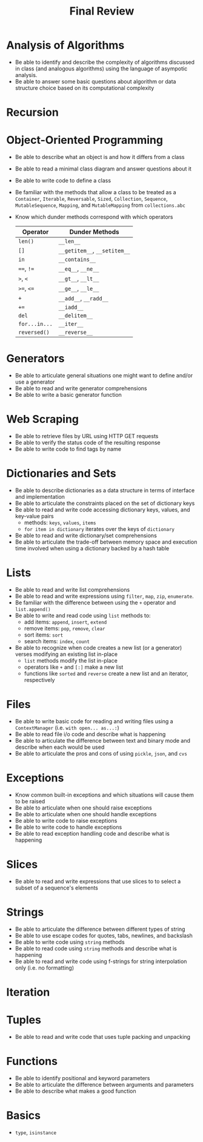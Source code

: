 #+title: Final Review
#+author:
#+date:
:export:
#+latex_class: tufte-handout
#+options: toc:nil
#+latex_compiler: xelatex
#+latex_header: \usepackage[final]{microtype}
#+latex_header: \usepackage{fontspec}
#+latex_header: \setmainfont{Gentium Plus}
#+latex_header: \setmonofont[Scale=0.8]{Maple Mono NF}
#+latex_header: \renewcommand\allcapsspacing[1]{{\addfontfeature{LetterSpace=15}#1}}
#+latex_header: \renewcommand\smallcapsspacing[1]{{\addfontfeature{LetterSpace=10}#1}}
#+latex_header: \usepackage{enumitem}
#+latex_header: \setlist{nosep}
#+property: header-args :eval no-export
:end:

* Analysis of Algorithms
- Be able to identify and describe the complexity of algorithms discussed in class (and analogous algorithms) using the language of asympotic analysis.
- Be able to answer some basic questions about algorithm or data structure choice based on its computational complexity
* Recursion
* Object-Oriented Programming
- Be able to describe what an object is and how it differs from a class
- Be able to read a minimal class diagram and answer questions about it
- Be able to write code to define a class
- Be familiar with the methods that allow a class to be treated as a ~Container~, ~Iterable~, ~Reversable~, ~Sized~, ~Collection~, ~Sequence~, ~MutableSequence~, ~Mapping~, and ~MutableMapping~ from ~collections.abc~
- Know which dunder methods correspond with which operators
  | Operator    | Dunder Methods           |
  |-------------+--------------------------|
  | ~len()~       | ~__len__~                  |
  | ~[]~          | ~__getitem__~, ~__setitem__~ |
  | ~in~          | ~__contains__~             |
  | ~==~, ~!=~      | ~__eq__~, ~__ne__~           |
  | ~>~, ~<~        | ~__gt__~, ~__lt__~           |
  | ~>=~, ~<=~      | ~__ge__~, ~__le__~           |
  | ~+~           | ~__add__~, ~__radd__~        |
  | ~+=~          | ~__iadd__~                 |
  | ~del~         | ~__delitem__~              |
  | ~for...in...~ | ~__iter__~                 |
  | ~reversed()~  | ~__reverse__~              |
* Generators
- Be able to articulate general situations one might want to define and/or use a generator
- Be able to read and write generator comprehensions
- Be able to write a basic generator function
* Web Scraping
- Be able to retrieve files by URL using HTTP GET requests
- Be able to verify the status code of the resulting response
- Be able to write code to find tags by name 
* Dictionaries and Sets
- Be able to describe dictionaries as a data structure in terms of interface and implementation 
- Be able to articulate the constraints placed on the set of dictionary keys
- Be able to read and write code accessing dictionary keys, values, and key-value pairs
  - methods: ~keys~, ~values~, ~items~
  - ~for item in dictionary~ iterates over the keys of ~dictionary~
- Be able to read and write dictionary/set comprehensions
- Be able to articulate the trade-off between memory space and execution time involved when using a dictionary backed by a hash table
* Lists
- Be able to read and write list comprehensions
- Be able to read and write expressions using ~filter~, ~map~, ~zip~, ~enumerate~.
- Be familiar with the difference between using the ~+~ operator and ~list.append()~
- Be able to write and read code using ~list~ methods to:
  - add items: ~append~, ~insert~, ~extend~
  - remove items: ~pop~, ~remove~, ~clear~
  - sort items: ~sort~
  - search items: ~index~, ~count~
- Be able to recognize when code creates a new list (or a generator) verses modifying an existing list in-place
  - ~list~ methods modify the list in-place
  - operators like ~+~ and ~[:]~ make a new list
  - functions like ~sorted~ and ~reverse~ create a new list and an iterator, respectively
* Files
- Be able to write basic code for reading and writing files using a ~ContextManager~ (i.e. ~with open... as...:~)
- Be able to read file i/o code and describe what is happening
- Be able to articulate the difference between text and binary mode and describe when each would be used
- Be able to articulate the pros and cons of using ~pickle~, ~json~, and ~cvs~
* Exceptions
- Know common built-in exceptions and which situations will cause them to be raised
- Be able to articulate when one should raise exceptions
- Be able to articulate when one should handle exceptions
- Be able to write code to raise exceptions
- Be able to write code to handle exceptions
- Be able to read exception handling code and describe what is happening
* Slices
- Be able to read and write expressions that use slices to to select a subset of a sequence's elements 
* Strings
- Be able to articulate the difference between different types of string
- Be able to use escape codes for quotes, tabs, newlines, and backslash
- Be able to write code using ~string~ methods
- Be able to read code using ~string~ methods and describe what is happening
- Be able to read and write code using f-strings for string interpolation only (i.e. no formatting)
* Iteration
* Tuples
- Be able to read and write code that uses tuple packing and unpacking
* Functions
- Be able to identify positional and keyword parameters
- Be able to articulate the difference between arguments and parameters
- Be able to describe what makes a good function
* Basics
- ~type~, ~isinstance~
